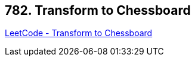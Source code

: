 == 782. Transform to Chessboard

https://leetcode.com/problems/transform-to-chessboard/[LeetCode - Transform to Chessboard]

